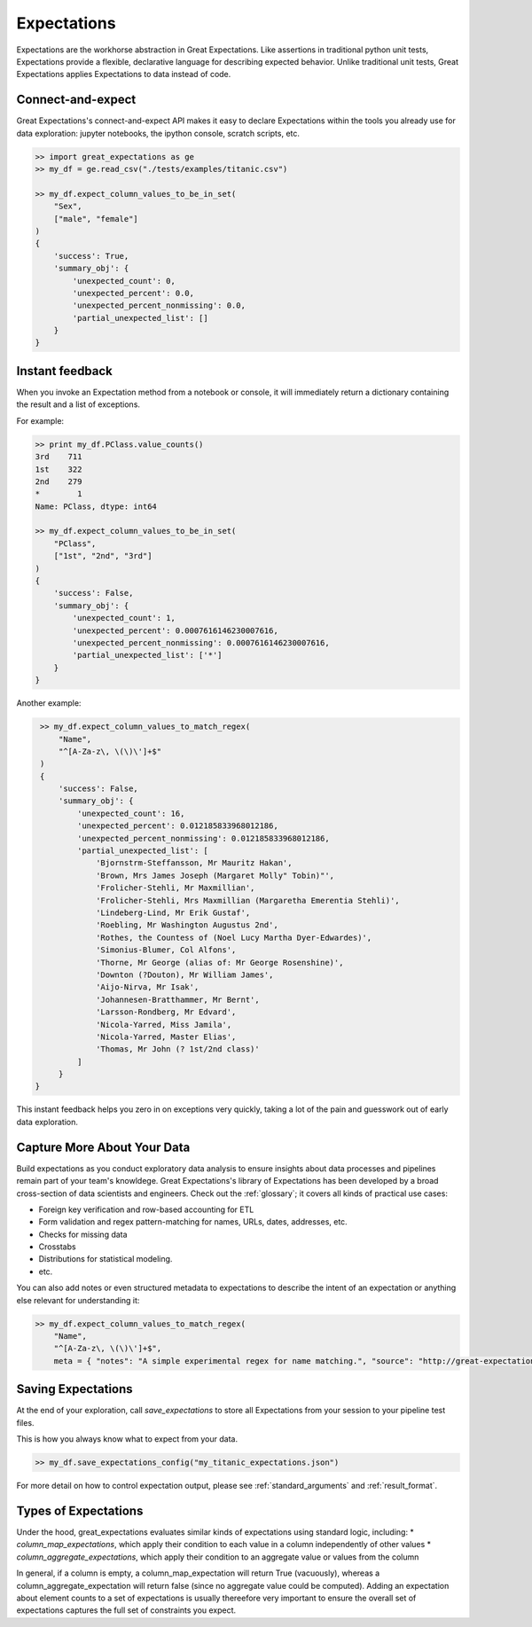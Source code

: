 .. _expectations:

================================================================================
Expectations
================================================================================

Expectations are the workhorse abstraction in Great Expectations. Like assertions in traditional python unit tests, Expectations provide a flexible, declarative language for describing expected behavior. Unlike traditional unit tests, Great Expectations applies Expectations to data instead of code.

Connect-and-expect
------------------------------------------------------------------------------

Great Expectations's connect-and-expect API makes it easy to declare Expectations within the tools you already use for data exploration: jupyter notebooks, the ipython console, scratch scripts, etc.

.. code-block:: bash

    >> import great_expectations as ge
    >> my_df = ge.read_csv("./tests/examples/titanic.csv")

    >> my_df.expect_column_values_to_be_in_set(
        "Sex",
        ["male", "female"]
    )
    {
        'success': True,
        'summary_obj': {
            'unexpected_count': 0,
            'unexpected_percent': 0.0,
            'unexpected_percent_nonmissing': 0.0,
            'partial_unexpected_list': []
        }
    }



Instant feedback
------------------------------------------------------------------------------

When you invoke an Expectation method from a notebook or console, it will immediately return a dictionary containing the result and a list of exceptions.

For example:

.. code-block:: bash

    >> print my_df.PClass.value_counts()
    3rd    711
    1st    322
    2nd    279
    *        1
    Name: PClass, dtype: int64

    >> my_df.expect_column_values_to_be_in_set(
        "PClass",
        ["1st", "2nd", "3rd"]
    )
    {
        'success': False,
        'summary_obj': {
            'unexpected_count': 1,
            'unexpected_percent': 0.0007616146230007616,
            'unexpected_percent_nonmissing': 0.0007616146230007616,
            'partial_unexpected_list': ['*']
        }
    }

Another example:

.. code-block:: bash

    >> my_df.expect_column_values_to_match_regex(
        "Name",
        "^[A-Za-z\, \(\)\']+$"
    )
    {
        'success': False,
        'summary_obj': {
            'unexpected_count': 16,
            'unexpected_percent': 0.012185833968012186,
            'unexpected_percent_nonmissing': 0.012185833968012186,
            'partial_unexpected_list': [
                'Bjornstrm-Steffansson, Mr Mauritz Hakan',
                'Brown, Mrs James Joseph (Margaret Molly" Tobin)"',
                'Frolicher-Stehli, Mr Maxmillian',
                'Frolicher-Stehli, Mrs Maxmillian (Margaretha Emerentia Stehli)',
                'Lindeberg-Lind, Mr Erik Gustaf',
                'Roebling, Mr Washington Augustus 2nd',
                'Rothes, the Countess of (Noel Lucy Martha Dyer-Edwardes)',
                'Simonius-Blumer, Col Alfons',
                'Thorne, Mr George (alias of: Mr George Rosenshine)',
                'Downton (?Douton), Mr William James',
                'Aijo-Nirva, Mr Isak',
                'Johannesen-Bratthammer, Mr Bernt',
                'Larsson-Rondberg, Mr Edvard',
                'Nicola-Yarred, Miss Jamila',
                'Nicola-Yarred, Master Elias',
                'Thomas, Mr John (? 1st/2nd class)'
            ]
        }
   }


This instant feedback helps you zero in on exceptions very quickly, taking a lot of the pain and guesswork out of early data exploration.

Capture More About Your Data
------------------------------------------------------------------------------

Build expectations as you conduct exploratory data analysis to ensure insights about data processes and pipelines remain part of your team's knowldege. Great Expectations's library of Expectations has been developed by a broad cross-section of data scientists and engineers. Check out the :ref:`glossary`; it covers all kinds of practical use cases:

* Foreign key verification and row-based accounting for ETL
* Form validation and regex pattern-matching for names, URLs, dates, addresses, etc.
* Checks for missing data
* Crosstabs
* Distributions for statistical modeling. 
* etc.

You can also add notes or even structured metadata to expectations to describe the intent of an expectation or anything else relevant for understanding it:

.. code-block:: bash

    >> my_df.expect_column_values_to_match_regex(
        "Name",
        "^[A-Za-z\, \(\)\']+$",
        meta = { "notes": "A simple experimental regex for name matching.", "source": "http://great-expectations.readthedocs.io/en/latest/glossary.html" })


Saving Expectations
------------------------------------------------------------------------------

At the end of your exploration, call `save_expectations` to store all Expectations from your session to your pipeline test files.

This is how you always know what to expect from your data.

.. code-block:: bash

    >> my_df.save_expectations_config("my_titanic_expectations.json")

For more detail on how to control expectation output, please see :ref:`standard_arguments` and :ref:`result_format`.

Types of Expectations
------------------------------------------------------------------------------

Under the hood, great_expectations evaluates similar kinds of expectations using standard logic, including:
* `column_map_expectations`, which apply their condition to each value in a column independently of other values
* `column_aggregate_expectations`, which apply their condition to an aggregate value or values from the column

In general, if a column is empty, a column_map_expectation will return True (vacuously), whereas a column_aggregate_expectation will return false (since no aggregate value could be computed).
Adding an expectation about element counts to a set of expectations is usually thereefore very important to ensure the overall set of expectations captures the full set of constraints you expect.